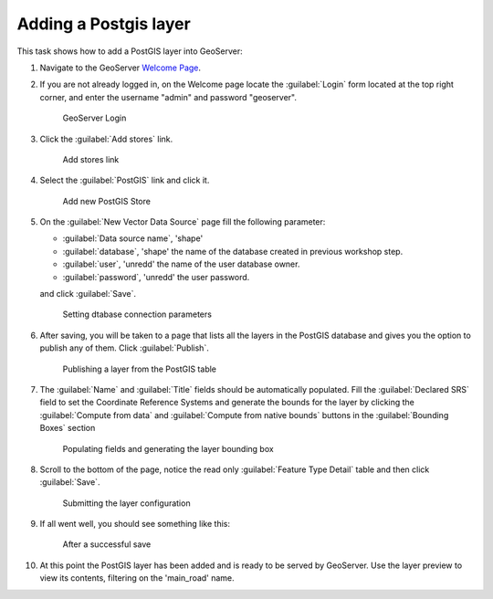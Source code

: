 .. module:: geoserver.postgis_lay
   :synopsis: Learn how to adding a Postgis layer.

.. _geoserver.postgis_lay:

Adding a Postgis layer
----------------------

This task shows how to add a PostGIS layer into GeoServer:


#. Navigate to the GeoServer `Welcome Page <http://localhost:8080/geoserver/web/>`_.

#. If you are not already logged in, on the Welcome page locate the :guilabel:`Login` form located at the top right corner, and enter the username "admin" and password "geoserver".

   .. figure:: img/vector1.png

      GeoServer Login

#. Click the :guilabel:`Add stores` link.

   .. figure:: img/vector2.png

      Add stores link

#. Select the :guilabel:`PostGIS` link and click it.


   .. figure:: img/postgis_lay1.png

      Add new PostGIS Store

#. On the :guilabel:`New Vector Data Source` page fill the following parameter:

   - :guilabel:`Data source name`, 'shape'
   - :guilabel:`database`, 'shape' the name of the database created in previous workshop step.
   - :guilabel:`user`, 'unredd' the name of the user database owner.
   - :guilabel:`password`, 'unredd' the user password.
   
   and click :guilabel:`Save`.

   .. figure:: img/postgis_lay3.png
   .. figure:: img/postgis_lay2.png

      Setting dtabase connection parameters

#. After saving, you will be taken to a page that lists all the layers in the PostGIS database and gives you the option to publish any of them. Click :guilabel:`Publish`.

   .. figure:: img/postgis_lay4.png

      Publishing a layer from the PostGIS table

#. The :guilabel:`Name` and :guilabel:`Title` fields should be automatically populated. Fill the :guilabel:`Declared SRS` field to set the Coordinate Reference Systems and generate the bounds for the layer by clicking the :guilabel:`Compute from data` and :guilabel:`Compute from native bounds` buttons in the :guilabel:`Bounding Boxes` section


   .. figure:: img/postgis_lay5.png
   .. figure:: img/postgis_lay6.png

      Populating fields and generating the layer bounding box

#. Scroll to the bottom of the page, notice the read only :guilabel:`Feature Type Detail` table and then click :guilabel:`Save`.

   .. figure:: img/postgis_lay7.png

      Submitting the layer configuration

#. If all went well, you should see something like this:

   .. figure:: img/postgis_lay8.png

      After a successful save

#. At this point the PostGIS layer has been added and is ready to be served by GeoServer. Use the layer preview to view its contents, filtering on the 'main_road' name.
